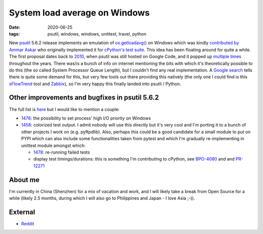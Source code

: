 System load average on Windows
##############################

:date: 2020-06-25
:tags: psutil, windows, windows, unittest, travel, python

New `psutil <https://github.com/giampaolo/psutil/>`__ 5.6.2 release implements an emulation of `os.getloadavg() <https://docs.python.org/3/library/os.html#os.getloadavg>`__ on Windows which was kindly `contributed by Ammar Askar <https://github.com/giampaolo/psutil/pull/1485>`__ who originally implemented it for `cPython's test suite <https://github.com/python/cpython/pull/8357/files>`__. This idea has been floating around for quite a while. The first proposal dates back to `2010 <https://code.google.com/archive/p/psutil/issues/139>`__, when psutil was still hosted on Google Code, and it popped up `multiple times <https://github.com/giampaolo/psutil/issues?utf8=%E2%9C%93&q=getloadavg>`__ throughout the years. There was/is a bunch of info on internet mentioning the bits with which it's theoretically possible to do this (the so called System Processor Queue Length), but I couldn't find any real implementation. A `Google search <https://www.google.com/search?client=ubuntu&hs=2EI&channel=fs&ei=LafCXO2ZE8PKswX9kY-wAw&q=windows+load+average&oq=windows+load+average&gs_l=psy-ab.3..0j0i22i30l7.12536.13873..14008...0.0..0.482.2591.4-6......0....1..gws-wiz.......0i71j0i131.37ys3SB25pE>`__ tells there is quite some demand for this, but very few tools out there providing this natively (the only one I could find is this `sFlowTrend <https://blog.sflow.com/2011/02/windows-load-average.html>`__ tool and `Zabbix <https://www.zabbix.com/forum/zabbix-help/50423-windows-cpu-load>`__), so I'm very happy this finally landed into psutil / Python.

Other improvements and bugfixes in psutil 5.6.2
-----------------------------------------------

The full list is `here <https://github.com/giampaolo/psutil/blob/master/HISTORY.rst#562>`__ but I would like to mention a couple:

* `1476 <https://github.com/giampaolo/psutil/issues/1476>`__: the possibility to set process' high I/O priority on Windows

* `1458 <https://github.com/giampaolo/psutil/issues/1476>`__: colorized test output. I admit nobody will use this directly but it's very cool and I'm porting it to a bunch of other projects I work on (e.g. pyftpdlib). Also, perhaps this could be a good candidate for a small module to put on PYPI which can also include some functionalities taken from pytest and which I'm gradually re-implementing in unittest module amongst which:

  - `1478 <https://github.com/giampaolo/psutil/issues/1478>`__: re-running failed tests

  - display test timings/durations: this is something I'm contributing to cPython, see `BPO-4080 <https://bugs.python.org/issue4080>`__ and and `PR-12271 <https://github.com/python/cpython/pull/12271/files>`__

About me
--------

I'm currently in China (Shenzhen) for a mix of vacation and work, and I will likely take a break from Open Source for a while (likely 2.5 months, during which I will also go to Philippines and Japan - I love Asia ;-)).

External
--------

* `Reddit <https://www.reddit.com/r/Python/comments/bhji0m/new_psutil_562_with_load_average_emulation_on/>`__

